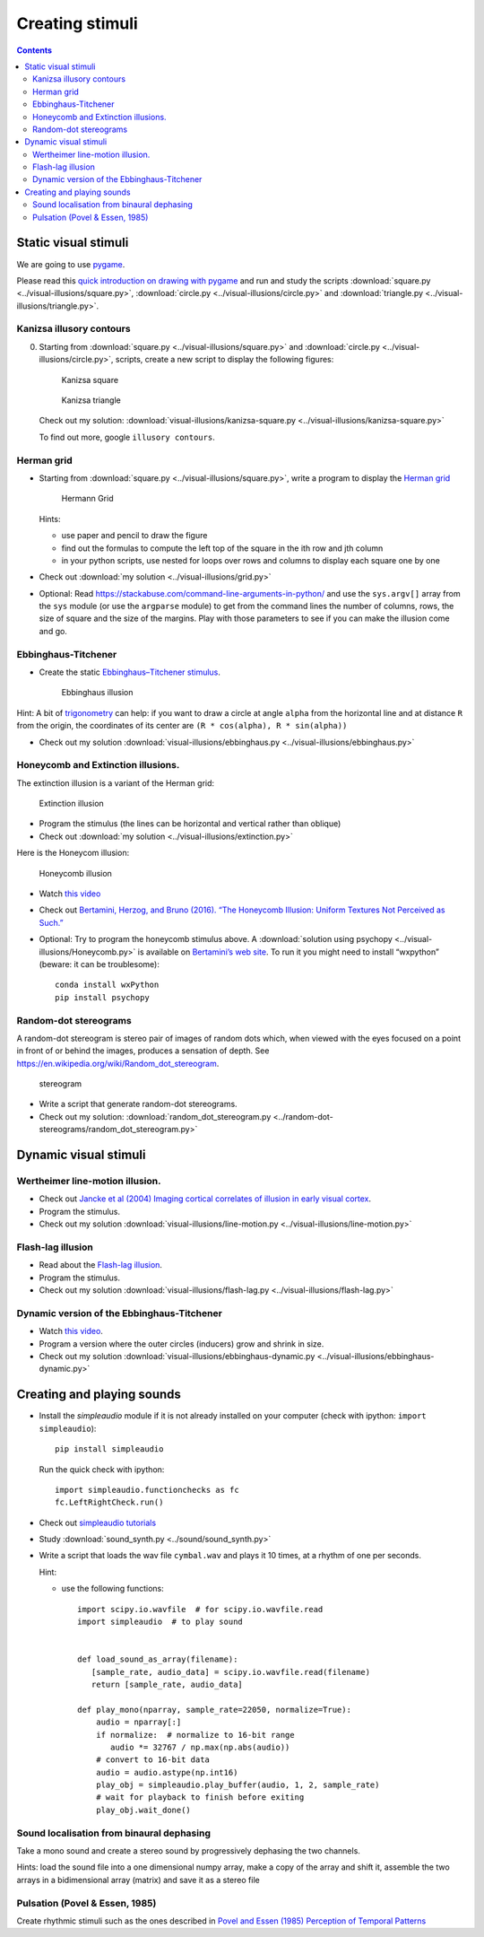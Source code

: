 Creating stimuli
================

.. contents::


Static visual stimuli
~~~~~~~~~~~~~~~~~~~~~


We are going to use `pygame <http://www.pygame.org>`__.

Please read this `quick introduction on drawing with
pygame <https://www.cs.ucsb.edu/~pconrad/cs5nm/topics/pygame/drawing/>`__
and run and study the scripts
:download:`square.py <../visual-illusions/square.py>`,
:download:`circle.py <../visual-illusions/circle.py>` and
:download:`triangle.py <../visual-illusions/triangle.py>`.

Kanizsa illusory contours
-------------------------

0. Starting from :download:`square.py <../visual-illusions/square.py>` and   :download:`circle.py <../visual-illusions/circle.py>`, scripts, create a new script to display the following figures:

   .. figure:: images/Kanizsa-square.jpeg
      :alt: Kanizsa square

      Kanizsa square

   .. figure:: images/Kanizsa1.png
      :alt: Kanizsa triangle

      Kanizsa triangle

   Check out my solution:
   :download:`visual-illusions/kanizsa-square.py <../visual-illusions/kanizsa-square.py>`

   To find out more, google ``illusory contours``.

Herman grid
-----------

-  Starting from :download:`square.py <../visual-illusions/square.py>`, write a
   program to display the `Herman
   grid <https://en.wikipedia.org/wiki/Grid_illusion>`__

   .. figure:: images/HermannGrid.png
      :alt: Hermann Grid

      Hermann Grid

   Hints:

   -  use paper and pencil to draw the figure
   -  find out the formulas to compute the left top of the square in the
      ith row and jth column
   -  in your python scripts, use nested for loops over rows and columns
      to display each square one by one

-  Check out :download:`my solution <../visual-illusions/grid.py>`

- Optional: Read https://stackabuse.com/command-line-arguments-in-python/ and use the ``sys.argv[]`` array from the ``sys`` module (or use the ``argparse`` module) to get from the command lines the number of columns, rows, the size of square and the size of the margins. Play with those parameters to see if you can make the illusion come and go.

Ebbinghaus-Titchener
--------------------

-  Create the static `Ebbinghaus–Titchener
   stimulus <http://www.abc-people.com/illusion/illusion-3.htm#axzz5SqeF15yC>`__.

   .. figure:: images/ebbinghaus-titchener.png
      :alt: Ebbinghaus illusion

      Ebbinghaus illusion

Hint: A bit of `trigonometry <https://en.wikipedia.org/wiki/Unit_circle>`__ can help:
if you want to draw a circle at angle ``alpha`` from the horizontal line
and at distance ``R`` from the origin, the coordinates of its center are
``(R * cos(alpha), R * sin(alpha))``

-  Check out my solution
   :download:`visual-illusions/ebbinghaus.py <../visual-illusions/ebbinghaus.py>`


Honeycomb and Extinction illusions.
-----------------------------------

The extinction illusion is a variant of the Herman grid:

.. figure:: images/extinction.png
   :alt: Extinction illusion

   Extinction illusion

-  Program the stimulus (the lines can be horizontal and vertical rather
   than oblique)

-  Check out :download:`my solution <../visual-illusions/extinction.py>`

Here is the Honeycom illusion:

.. figure:: images/honeycomb.png
   :alt: Honeycomb illusion

   Honeycomb illusion

-  Watch `this video <https://www.youtube.com/watch?v=fDBYSFDXsuE>`__
-  Check out `Bertamini, Herzog, and Bruno (2016). “The Honeycomb
   Illusion: Uniform Textures Not Perceived as
   Such.” <https://doi.org/10.1177/2041669516660727.%20https://www.ncbi.nlm.nih.gov/pmc/articles/PMC5030753/pdf/10.1177_2041669516660727.pdf>`__

-  Optional: Try to program the honeycomb stimulus above. A :download:`solution
   using psychopy <../visual-illusions/Honeycomb.py>` is available on
   `Bertamini’s web
   site <https://www.programmingvisualillusionsforeveryone.online/scripts.html>`__.
   To run it you might need to install “wxpython” (beware: it can be
   troublesome)::

        conda install wxPython
        pip install psychopy


Random-dot stereograms
----------------------

A random-dot stereogram is stereo pair of images of random dots which,
when viewed with the eyes focused on a point in front of or behind the
images, produces a sensation of depth. See
https://en.wikipedia.org/wiki/Random_dot_stereogram.

.. figure:: images/stereogram.jpg
   :alt: stereogram

   stereogram

-  Write a script that generate random-dot stereograms.

-  Check out my solution:
   :download:`random_dot_stereogram.py <../random-dot-stereograms/random_dot_stereogram.py>`



Dynamic visual stimuli
~~~~~~~~~~~~~~~~~~~~~~

Wertheimer line-motion illusion.
--------------------------------

-  Check out `Jancke et al (2004) Imaging cortical correlates of
   illusion in early visual
   cortex <http://www.cnbc.cmu.edu/cns/papers/nature02396.pdf>`__.

-  Program the stimulus.

-  Check out my solution
   :download:`visual-illusions/line-motion.py <../visual-illusions/line-motion.py>`

Flash-lag illusion
------------------

-  Read about the `Flash-lag
   illusion <https://en.wikipedia.org/wiki/Flash_lag_illusion>`__.

-  Program the stimulus.

-  Check out my solution
   :download:`visual-illusions/flash-lag.py <../visual-illusions/flash-lag.py>`

Dynamic version of the Ebbinghaus-Titchener
-------------------------------------------

-  Watch `this video <https://www.youtube.com/watch?v=hRlWqfd5pn8>`__.

-  Program a version where the outer circles (inducers) grow and shrink
   in size.

-  Check out my solution
   :download:`visual-illusions/ebbinghaus-dynamic.py <../visual-illusions/ebbinghaus-dynamic.py>`


Creating and playing sounds
~~~~~~~~~~~~~~~~~~~~~~~~~~~

-  Install the *simpleaudio* module if it is not already installed on
   your computer (check with ipython: ``import simpleaudio``)::

        pip install simpleaudio

   Run the quick check with ipython::

        import simpleaudio.functionchecks as fc 
        fc.LeftRightCheck.run() 

-  Check out `simpleaudio tutorials <https://simpleaudio.readthedocs.io/en/latest/tutorial.html>`__

-  Study :download:`sound_synth.py <../sound/sound_synth.py>`

-  Write a script that loads the wav file ``cymbal.wav`` and plays it 10
   times, at a rhythm of one per seconds.

   Hint:

   -  use the following functions::

         import scipy.io.wavfile  # for scipy.io.wavfile.read
         import simpleaudio  # to play sound


         def load_sound_as_array(filename):
            [sample_rate, audio_data] = scipy.io.wavfile.read(filename)
            return [sample_rate, audio_data]

         def play_mono(nparray, sample_rate=22050, normalize=True):
             audio = nparray[:]
             if normalize:  # normalize to 16-bit range
                audio *= 32767 / np.max(np.abs(audio))
             # convert to 16-bit data
             audio = audio.astype(np.int16)
             play_obj = simpleaudio.play_buffer(audio, 1, 2, sample_rate)
             # wait for playback to finish before exiting
             play_obj.wait_done()


Sound localisation from binaural dephasing
------------------------------------------

Take a mono sound and create a stereo sound by progressively dephasing
the two channels.

Hints: load the sound file into a one dimensional numpy array, make
a copy of the array and shift it, assemble the two arrays in a
bidimensional array (matrix) and save it as a stereo file


Pulsation (Povel & Essen, 1985)
-------------------------------

Create rhythmic stimuli such as the ones described in `Povel and Essen (1985) Perception of Temporal Patterns <http://www.cogsci.ucsd.edu/~creel/COGS160/COGS160_files/PovelEssens85.pdf>`__

